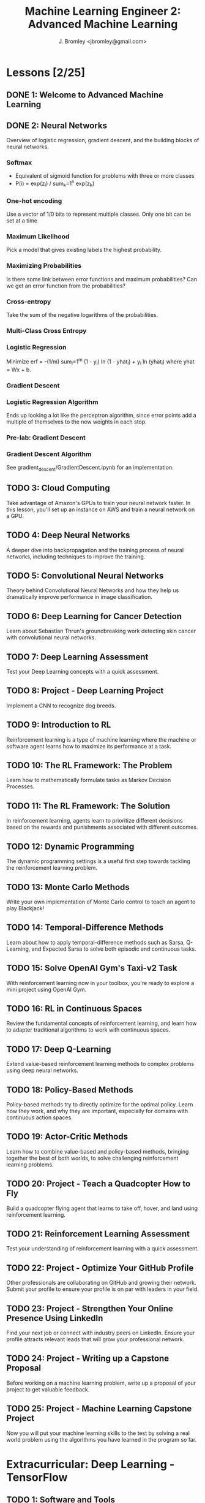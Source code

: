 #+TITLE: Machine Learning Engineer 2: Advanced Machine Learning
#+AUTHOR: J. Bromley <jbromley@gmail.com>

* Lessons [2/25]
  :PROPERTIES:
  :ORDERED:  t
  :END:
** DONE 1: Welcome to Advanced Machine Learning
   CLOSED: [2019-03-25 Mon 23:45]
   :PROPERTIES:
   :Effort:   0:20
   :END: 
** DONE 2: Neural Networks
   CLOSED: [2019-03-26 Tue 01:41]
   :PROPERTIES:
   :Effort:   2:00
   :END:
   :LOGBOOK:
   CLOCK: [2019-03-25 Mon 23:46]--[2019-03-26 Tue 01:41] =>  1:55
   CLOCK: [2019-03-24 Sun 21:00]--[2019-03-24 Sun 22:00] =>  1:00
   :END:
Overview of logistic regression, gradient descent, and the building blocks of
neural networks.
*** Softmax
    - Equivalent of sigmoid function for problems with three or more classes
    - P(i) = exp(z_i) / sum_k=1^n exp(z_k)
*** One-hot encoding
Use a vector of 1/0 bits to represent multiple classes. Only one bit can be set
at a time
*** Maximum Likelihood
Pick a model that gives existing labels the highest probability.
*** Maximizing Probabilities
Is there some link between error functions and maximum probabilities? Can we get
an error function from the probabilities?
*** Cross-entropy
Take the sum of the negative logarithms of the probabilities.
*** Multi-Class Cross Entropy
*** Logistic Regression
Minimize erf = -(1/m) sum_i=1^m (1 - y_i) ln (1 - yhat_i) + y_i ln (yhat_i)
where yhat = Wx + b.
*** Gradient Descent
*** Logistic Regression Algorithm
Ends up looking a lot like the perceptron algorithm, since error points add a
multiple of themselves to the new weights in each stop.
*** Pre-lab: Gradient Descent
*** Gradient Descent Algorithm
See gradient_descent/GradientDescent.ipynb for an implementation.
** TODO 3: Cloud Computing
   :PROPERTIES:
   :Effort:   0:40
   :END:
Take advantage of Amazon's GPUs to train your neural network faster. In this
lesson, you'll set up an instance on AWS and train a neural network on a GPU.
** TODO 4: Deep Neural Networks
   :PROPERTIES:
   :Effort:   3:00
   :END:
A deeper dive into backpropagation and the training process of neural networks,
including techniques to improve the training.
** TODO 5: Convolutional Neural Networks
   :PROPERTIES:
   :Effort:   10:00
   :END:

Theory behind Convolutional Neural Networks and how they help us dramatically
improve performance in image classification.
** TODO 6: Deep Learning for Cancer Detection
   :PROPERTIES:
   :Effort:   2:00
   :END:
Learn about Sebastian Thrun's groundbreaking work detecting skin cancer with
convolutional neural networks.
** TODO 7: Deep Learning Assessment
   :PROPERTIES:
   :Effort:   0:15
   :END:
Test your Deep Learning concepts with a quick assessment.
** TODO 8: Project - Deep Learning Project
Implement a CNN to recognize dog breeds.
** TODO 9: Introduction to RL
   :PROPERTIES:
   :Effort:   1:00
   :END:
Reinforcement learning is a type of machine learning where the machine or
software agent learns how to maximize its performance at a task.
** TODO 10: The RL Framework: The Problem
   :PROPERTIES:
   :Effort:   3:00
   :END:
Learn how to mathematically formulate tasks as Markov Decision Processes.
** TODO 11: The RL Framework: The Solution
   :PROPERTIES:
   :Effort:   3:00
   :END:
In reinforcement learning, agents learn to prioritize different decisions based
on the rewards and punishments associated with different outcomes.
** TODO 12: Dynamic Programming
   :PROPERTIES:
   :Effort:   8:00
   :END:
The dynamic programming settings is a useful first step towards tackling the
reinforcement learning problem.
** TODO 13: Monte Carlo Methods
   :PROPERTIES:
   :Effort:   8:00
   :END:
Write your own implementation of Monte Carlo control to teach an agent to play
Blackjack!
** TODO 14: Temporal-Difference Methods
   :PROPERTIES:
   :Effort:   8:00
   :END:
Learn about how to apply temporal-difference methods such as Sarsa, Q-Learning,
and Expected Sarsa to solve both episodic and continuous tasks.
** TODO 15: Solve OpenAI Gym's Taxi-v2 Task
   :PROPERTIES:
   :Effort:   2:00
   :END:
With reinforcement learning now in your toolbox, you're ready to explore a mini
project using OpenAI Gym.
** TODO 16: RL in Continuous Spaces
   :PROPERTIES:
   :Effort:   0:30
   :END:
Review the fundamental concepts of reinforcement learning, and learn how to
adapter traditional algorithms to work with continuous spaces.
** TODO 17: Deep Q-Learning
   :PROPERTIES:
   :Effort:   1:00
   :END:
Extend value-based reinforcement learning methods to complex problems using deep
neural networks.
** TODO 18: Policy-Based Methods
   :PROPERTIES:
   :Effort:   0:45
   :END:
Policy-based methods try to directly optimize for the optimal policy. Learn how
they work, and why they are important, especially for domains with continuous
action spaces.
** TODO 19: Actor-Critic Methods
   :PROPERTIES:
   :Effort:   0:30
   :END:
Learn how to combine value-based and policy-based methods, bringing together the
best of both worlds, to solve challenging reinforcement learning problems.
** TODO 20: Project - Teach a Quadcopter How to Fly
Build a quadcopter flying agent that learns to take off, hover, and land using
reinforcement learning.
** TODO 21: Reinforcement Learning Assessment
   :PROPERTIES:
   :Effort:   0:10
   :END:
Test your understanding of reinforcement learning with a quick assessment.
** TODO 22: Project - Optimize Your GitHub Profile
Other professionals are collaborating on GitHub and growing their network.
Submit your profile to ensure your profile is on par with leaders in your field.
** TODO 23: Project - Strengthen Your Online Presence Using LinkedIn
Find your next job or connect with industry peers on LinkedIn. Ensure your
profile attracts relevant leads that will grow your professional network.
** TODO 24: Project - Writing up a Capstone Proposal
Before working on a machine learning problem, write up a proposal of your
project to get valuable feedback.
** TODO 25: Project - Machine Learning Capstone Project
Now you will put your machine learning skills to the test by solving a real
world problem using the algorithms you have learned in the program so far.
* Extracurricular: Deep Learning - TensorFlow
** TODO 1: Software and Tools
   :PROPERTIES:
   :Effort:   1:00
   :END:
How to set up TensorFlow and fetch assignment starter code.
** TODO 2: Deep Learning
   :PROPERTIES:
   :Effort:   0:30
   :END:

Now that you've been exposed to various types of learning (supervised,
unsupervised, and reinforcement), it's time to get a /deeper/ understanding of
machine learning with deep learning!
** TODO 3: Intro to TensorFlow
   :PROPERTIES:
   :Effort:   2:00
   :END:
This lesson covers the basics of TensorFlow and how to get started creating a
simple classifier using this library.
** TODO 4: Intro to Neural Networks
   :PROPERTIES:
   :Effort:   1:00
   :END:
In this lesson, you'll dive deeper into the intuition behind logistic regression
and neural networks. You'll also implement gradient descent and backpropagation
in Python right here in the classroom.
** TODO 5: Deep Neural Networks
   :PROPERTIES:
   :Effort:   2:00
   :END:
Walk through how to go from a simple neural network to a deep neural network.
Learn about why additional layers can help and how to prevent overfitting.
** TODO 6: Convolutional Neural Networks
   :PROPERTIES:
   :Effort:   2:00
   :END:
Theory behind convolutional neural networks and how they help us dramatically
improve performance in image classification.
